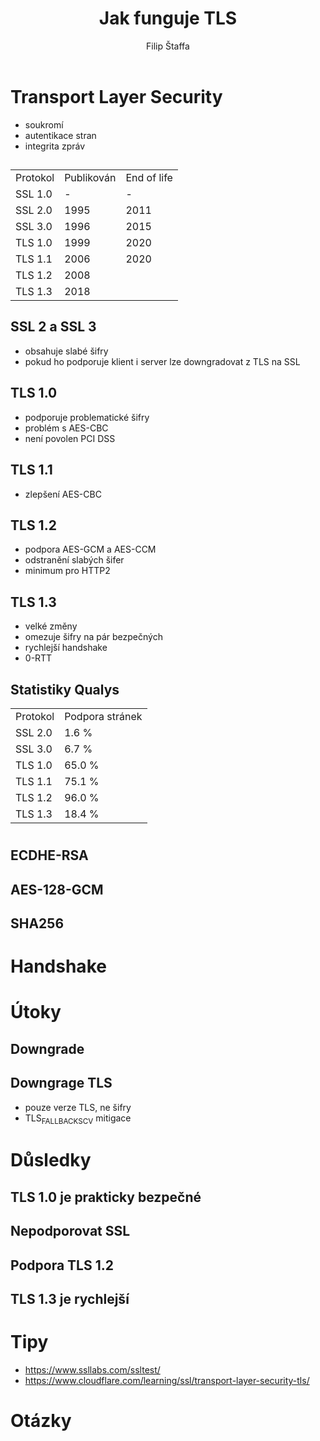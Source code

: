 #+REVEAL_ROOT: http://cdn.jsdelivr.net/reveal.js/3.0.0/
#+Title: Jak funguje TLS
#+Author: Filip Štaffa
#+Email: filip.staffa@gmail.com
#+OPTIONS: email:true timestamp:nil
#+OPTIONS: toc:nil
#+OPTIONS: num:nil
#+REVEAL_ROOT: https://cdnjs.cloudflare.com/ajax/libs/reveal.js/3.6.0/

* Transport Layer Security
- soukromí
- autentikace stran
- integrita zpráv
** [[./images/osi2.jpg]]
** 
   | Protokol | Publikován | End of life |
   | SSL 1.0  |          - |           - |
   | SSL 2.0  |       1995 |        2011 |
   | SSL 3.0  |       1996 |        2015 |
   | TLS 1.0  |       1999 |        2020 |
   | TLS 1.1  |       2006 |        2020 |
   | TLS 1.2  |       2008 |             |
   | TLS 1.3  |       2018 |             |
** SSL 2 a SSL 3
- obsahuje slabé šifry
- pokud ho podporuje klient i server lze downgradovat z TLS na SSL
** TLS 1.0
- podporuje problematické šifry
- problém s AES-CBC
- není povolen PCI DSS
** TLS 1.1
- zlepšení AES-CBC
** TLS 1.2
- podpora AES-GCM a AES-CCM
- odstranění slabých šifer
- minimum pro HTTP2
** TLS 1.3
- velké změny
- omezuje šifry na pár bezpečných
- rychlejší handshake
- 0-RTT
** 
[[./images/can-i-use-tls-11.png]]
** 
[[./images/can-i-use-tls-12.png]]
** 
[[./images/can-i-use-tls-13.png]]
** Statistiky Qualys
   | Protokol | Podpora stránek |
   | SSL 2.0  | 1.6 %           |
   | SSL 3.0  | 6.7 %           |
   | TLS 1.0  | 65.0 %          |
   | TLS 1.1  | 75.1 %          |
   | TLS 1.2  | 96.0 %          |
   | TLS 1.3  | 18.4 %          |
* 
[[./images/firefox-secured-example.png]]
** 
[[./images/firefox-secured-certificate-issuer.png]]
** 
[[./images/firefox-cipher-details.png]]
** ECDHE-RSA
** AES-128-GCM
** SHA256
* Handshake
** 
[[./images/tls-12-handshake.png]]
** 
[[./images/tls-13-handshake.png]]
* Útoky
** Downgrade
 [[./images/tls-downgrade.png]]
** Downgrage TLS
- pouze verze TLS, ne šifry
- TLS_FALLBACK_SCV mitigace
* Důsledky
** TLS 1.0 je prakticky bezpečné
** Nepodporovat SSL
** Podpora TLS 1.2
** TLS 1.3 je rychlejší
* Tipy
- https://www.ssllabs.com/ssltest/
- https://www.cloudflare.com/learning/ssl/transport-layer-security-tls/
* Otázky
